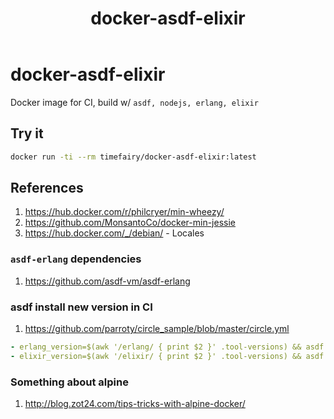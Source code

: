 #+TITLE:       docker-asdf-elixir
#+DESCRIPTION: Docker image build w/ asdf-vm
#+KEYWORDS:    asdf, nodejs, erlang, elixir
#+OPTIONS:     toc:nil ^:{}

* docker-asdf-elixir

Docker image for CI, build w/ =asdf, nodejs, erlang, elixir=

** Try it
#+BEGIN_SRC bash
docker run -ti --rm timefairy/docker-asdf-elixir:latest
#+END_SRC

** References

   1. [[https://hub.docker.com/r/philcryer/min-wheezy/]]
   2. [[https://github.com/MonsantoCo/docker-min-jessie]]
   3. [[https://hub.docker.com/_/debian/]] - Locales

*** =asdf-erlang= dependencies
    1. [[https://github.com/asdf-vm/asdf-erlang]]

*** asdf install new version in CI
    1. [[https://github.com/parroty/circle_sample/blob/master/circle.yml]]
#+BEGIN_SRC yaml
- erlang_version=$(awk '/erlang/ { print $2 }' .tool-versions) && asdf install erlang ${erlang_version}
- elixir_version=$(awk '/elixir/ { print $2 }' .tool-versions) && asdf install elixir ${elixir_version}
#+END_SRC

*** Something about alpine

    1. [[http://blog.zot24.com/tips-tricks-with-alpine-docker/]]
